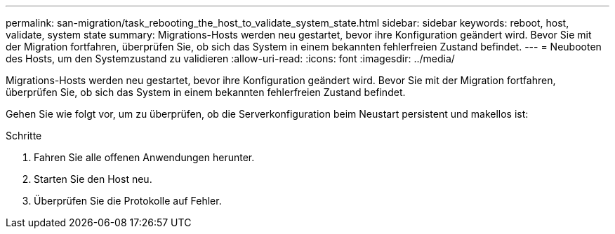 ---
permalink: san-migration/task_rebooting_the_host_to_validate_system_state.html 
sidebar: sidebar 
keywords: reboot, host, validate, system state 
summary: Migrations-Hosts werden neu gestartet, bevor ihre Konfiguration geändert wird. Bevor Sie mit der Migration fortfahren, überprüfen Sie, ob sich das System in einem bekannten fehlerfreien Zustand befindet. 
---
= Neubooten des Hosts, um den Systemzustand zu validieren
:allow-uri-read: 
:icons: font
:imagesdir: ../media/


[role="lead"]
Migrations-Hosts werden neu gestartet, bevor ihre Konfiguration geändert wird. Bevor Sie mit der Migration fortfahren, überprüfen Sie, ob sich das System in einem bekannten fehlerfreien Zustand befindet.

Gehen Sie wie folgt vor, um zu überprüfen, ob die Serverkonfiguration beim Neustart persistent und makellos ist:

.Schritte
. Fahren Sie alle offenen Anwendungen herunter.
. Starten Sie den Host neu.
. Überprüfen Sie die Protokolle auf Fehler.

